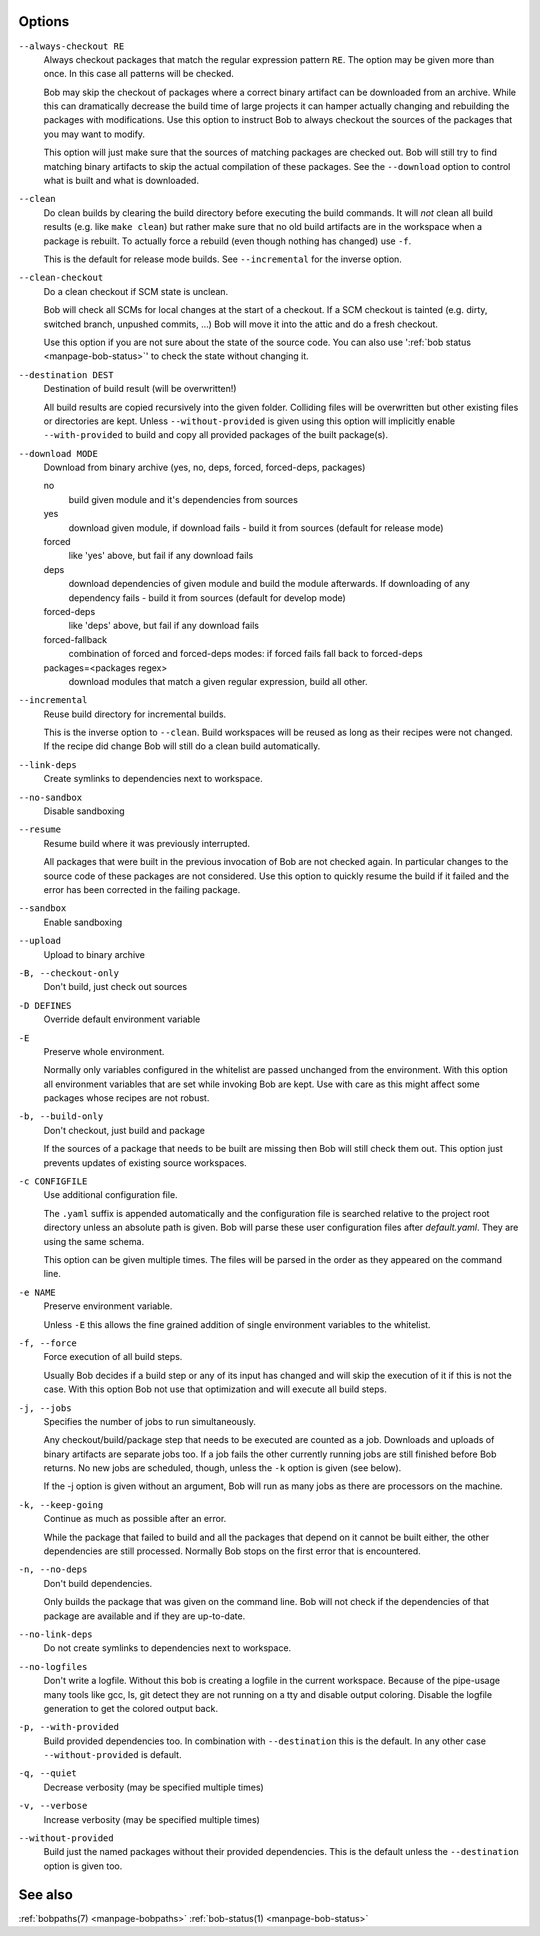 Options
-------

``--always-checkout RE``
    Always checkout packages that match the regular expression pattern ``RE``.
    The option may be given more than once. In this case all patterns will be
    checked.

    Bob may skip the checkout of packages where a correct binary artifact can
    be downloaded from an archive. While this can dramatically decrease the
    build time of large projects it can hamper actually changing and rebuilding
    the packages with modifications. Use this option to instruct Bob to always
    checkout the sources of the packages that you may want to modify.

    This option will just make sure that the sources of matching packages are
    checked out. Bob will still try to find matching binary artifacts to skip
    the actual compilation of these packages. See the ``--download`` option
    to control what is built and what is downloaded.

``--clean``
    Do clean builds by clearing the build directory before executing the build
    commands. It will *not* clean all build results (e.g. like ``make clean``)
    but rather make sure that no old build artifacts are in the workspace when
    a package is rebuilt. To actually force a rebuild (even though nothing has
    changed) use ``-f``.

    This is the default for release mode builds. See ``--incremental`` for the
    inverse option.

``--clean-checkout``
    Do a clean checkout if SCM state is unclean.

    Bob will check all SCMs for local changes at the start of a checkout. If a
    SCM checkout is tainted (e.g. dirty, switched branch, unpushed commits,
    ...) Bob will move it into the attic and do a fresh checkout.

    Use this option if you are not sure about the state of the source code. You
    can also use ':ref:`bob status <manpage-bob-status>`' to check the state
    without changing it.

``--destination DEST``
    Destination of build result (will be overwritten!)

    All build results are copied recursively into the given folder. Colliding
    files will be overwritten but other existing files or directories are kept.
    Unless ``--without-provided`` is given using this option will implicitly
    enable ``--with-provided`` to build and copy all provided packages of the
    built package(s).

``--download MODE``
    Download from binary archive (yes, no, deps, forced, forced-deps, packages)

    no
      build given module and it's dependencies from sources
    yes
      download given module, if download fails - build it from sources
      (default for release mode)
    forced
      like 'yes' above, but fail if any download fails
    deps
      download dependencies of given module and build the module
      afterwards. If downloading of any dependency fails - build it
      from sources (default for develop mode)
    forced-deps
      like 'deps' above, but fail if any download fails
    forced-fallback
      combination of forced and forced-deps modes: if forced fails fall back to
      forced-deps
    packages=<packages regex>
      download modules that match a given regular expression, build all other.

``--incremental``
    Reuse build directory for incremental builds.

    This is the inverse option to ``--clean``. Build workspaces will be reused
    as long as their recipes were not changed. If the recipe did change Bob
    will still do a clean build automatically.

``--link-deps``
    Create symlinks to dependencies next to workspace.

``--no-sandbox``
    Disable sandboxing

``--resume``
    Resume build where it was previously interrupted.

    All packages that were built in the previous invocation of Bob are not
    checked again. In particular changes to the source code of these packages
    are not considered. Use this option to quickly resume the build if it
    failed and the error has been corrected in the failing package.

``--sandbox``
    Enable sandboxing

``--upload``
    Upload to binary archive

``-B, --checkout-only``
    Don't build, just check out sources

``-D DEFINES``
    Override default environment variable

``-E``
    Preserve whole environment.

    Normally only variables configured in the whitelist are passed unchanged
    from the environment. With this option all environment variables that are
    set while invoking Bob are kept. Use with care as this might affect some
    packages whose recipes are not robust.

``-b, --build-only``
    Don't checkout, just build and package

    If the sources of a package that needs to be built are missing then Bob
    will still check them out. This option just prevents updates of existing
    source workspaces.

``-c CONFIGFILE``
    Use additional configuration file.

    The ``.yaml`` suffix is appended automatically and the configuration file
    is searched relative to the project root directory unless an absolute path
    is given. Bob will parse these user configuration files after
    *default.yaml*. They are using the same schema.

    This option can be given multiple times. The files will be parsed in the
    order as they appeared on the command line.

``-e NAME``
    Preserve environment variable.

    Unless ``-E`` this allows the fine grained addition of single environment
    variables to the whitelist.

``-f, --force``
    Force execution of all build steps.

    Usually Bob decides if a build step or any of its input has changed and
    will skip the execution of it if this is not the case. With this option Bob
    not use that optimization and will execute all build steps.

``-j, --jobs``
    Specifies the number of jobs to run simultaneously.

    Any checkout/build/package step that needs to be executed are counted as a
    job. Downloads and uploads of binary artifacts are separate jobs too. If a
    job fails the other currently running jobs are still finished before Bob
    returns. No new jobs are scheduled, though, unless the ``-k`` option is
    given (see below).

    If the -j option is given without an argument, Bob will run as many jobs as
    there are processors on the machine.

``-k, --keep-going``
    Continue  as much as possible after an error.

    While the package that failed to build and all the packages that depend on
    it cannot be built either, the other dependencies are still processed.
    Normally Bob stops on the first error that is encountered.

``-n, --no-deps``
    Don't build dependencies.

    Only builds the package that was given on the command line. Bob will not
    check if the dependencies of that package are available and if they are
    up-to-date.

``--no-link-deps``
    Do not create symlinks to dependencies next to workspace.

``--no-logfiles``
    Don't write a logfile. Without this bob is creating a logfile in the
    current workspace. Because of the pipe-usage many tools like gcc,
    ls, git detect they are not running on a tty and disable output
    coloring. Disable the logfile generation to get the colored output
    back. 

``-p, --with-provided``
    Build provided dependencies too. In combination with ``--destination`` this
    is the default. In any other case ``--without-provided`` is default.

``-q, --quiet``
    Decrease verbosity (may be specified multiple times)

``-v, --verbose``
    Increase verbosity (may be specified multiple times)

``--without-provided``
    Build just the named packages without their provided dependencies. This is
    the default unless the ``--destination`` option is given too.


See also
--------

:ref:`bobpaths(7) <manpage-bobpaths>` :ref:`bob-status(1) <manpage-bob-status>`
